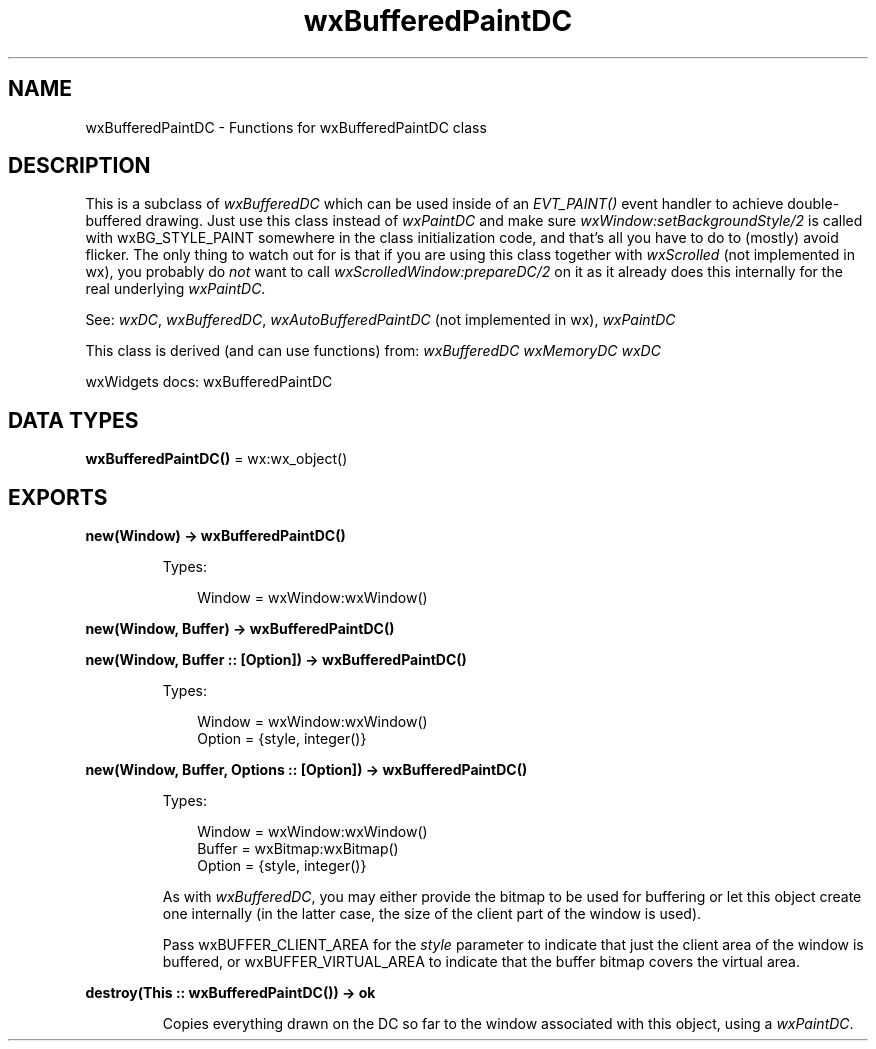 .TH wxBufferedPaintDC 3 "wx 2.2.2" "wxWidgets team." "Erlang Module Definition"
.SH NAME
wxBufferedPaintDC \- Functions for wxBufferedPaintDC class
.SH DESCRIPTION
.LP
This is a subclass of \fIwxBufferedDC\fR\& which can be used inside of an \fIEVT_PAINT()\fR\& event handler to achieve double-buffered drawing\&. Just use this class instead of \fIwxPaintDC\fR\& and make sure \fIwxWindow:setBackgroundStyle/2\fR\& is called with wxBG_STYLE_PAINT somewhere in the class initialization code, and that\&'s all you have to do to (mostly) avoid flicker\&. The only thing to watch out for is that if you are using this class together with \fIwxScrolled\fR\& (not implemented in wx), you probably do \fInot\fR\& want to call \fIwxScrolledWindow:prepareDC/2\fR\& on it as it already does this internally for the real underlying \fIwxPaintDC\fR\&\&.
.LP
See: \fIwxDC\fR\&, \fIwxBufferedDC\fR\&, \fIwxAutoBufferedPaintDC\fR\& (not implemented in wx), \fIwxPaintDC\fR\& 
.LP
This class is derived (and can use functions) from: \fIwxBufferedDC\fR\& \fIwxMemoryDC\fR\& \fIwxDC\fR\&
.LP
wxWidgets docs: wxBufferedPaintDC
.SH DATA TYPES
.nf

\fBwxBufferedPaintDC()\fR\& = wx:wx_object()
.br
.fi
.SH EXPORTS
.LP
.nf

.B
new(Window) -> wxBufferedPaintDC()
.br
.fi
.br
.RS
.LP
Types:

.RS 3
Window = wxWindow:wxWindow()
.br
.RE
.RE
.LP
.nf

.B
new(Window, Buffer) -> wxBufferedPaintDC()
.br
.fi
.br
.nf

.B
new(Window, Buffer :: [Option]) -> wxBufferedPaintDC()
.br
.fi
.br
.RS
.LP
Types:

.RS 3
Window = wxWindow:wxWindow()
.br
Option = {style, integer()}
.br
.RE
.RE
.RS
.RE
.LP
.nf

.B
new(Window, Buffer, Options :: [Option]) -> wxBufferedPaintDC()
.br
.fi
.br
.RS
.LP
Types:

.RS 3
Window = wxWindow:wxWindow()
.br
Buffer = wxBitmap:wxBitmap()
.br
Option = {style, integer()}
.br
.RE
.RE
.RS
.LP
As with \fIwxBufferedDC\fR\&, you may either provide the bitmap to be used for buffering or let this object create one internally (in the latter case, the size of the client part of the window is used)\&.
.LP
Pass wxBUFFER_CLIENT_AREA for the \fIstyle\fR\& parameter to indicate that just the client area of the window is buffered, or wxBUFFER_VIRTUAL_AREA to indicate that the buffer bitmap covers the virtual area\&.
.RE
.LP
.nf

.B
destroy(This :: wxBufferedPaintDC()) -> ok
.br
.fi
.br
.RS
.LP
Copies everything drawn on the DC so far to the window associated with this object, using a \fIwxPaintDC\fR\&\&.
.RE